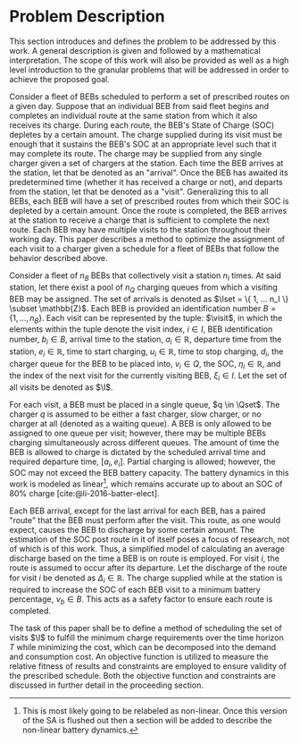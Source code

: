 * Problem Description
:PROPERTIES:
:CUSTOM_ID: sec:problem-description
:END:
This section introduces and defines the problem to be addressed by this work. A general description is given and
followed by a mathematical interpretation. The scope of this work will also be provided as well as a high level
introduction to the granular problems that will be addressed in order to achieve the proposed goal.

Consider a fleet of BEBs scheduled to perform a set of prescribed routes on a given day. Suppose that an individual BEB
from said fleet begins and completes an individual route at the same station from which it also receives its charge.
During each route, the BEB's State of Charge (SOC) depletes by a certain amount. The charge supplied during its visit
must be enough that it sustains the BEB's SOC at an appropriate level such that it may complete its route. The charge
may be supplied from any single charger given a set of chargers at the station. Each time the BEB arrives at the
station, let that be denoted as an "arrival". Once the BEB has awaited its predetermined time (whether it has received a
charge or not), and departs from the station, let that be denoted as a "visit". Generalizing this to all BEBs, each BEB
will have a set of prescribed routes from which their SOC is depleted by a certain amount. Once the route is completed,
the BEB arrives at the station to receive a charge that is sufficient to complete the next route. Each BEB may have
multiple visits to the station throughout their working day. This paper describes a method to optimize the assignment of
each visit to a charger given a schedule for a fleet of BEBs that follow the behavior described above.

Consider a fleet of $n_B$ BEBs that collectively visit a station $n_I$ times. At said station, let there exist a pool of
$n_Q$ charging queues from which a visiting BEB may be assigned. The set of arrivals is denoted as $\Iset = \{ 1, ...
n_I \} \subset \mathbb{Z}$. Each BEB is provided an identification number $B = \{ 1, ..., n_B \}$. Each visit can be represented by the
tuple: $\visit$, in which the elements within the tuple denote the visit index, $i \in I$, BEB identification number, $b_i
\in B$, arrival time to the station, $a_i \in \mathbb{R}$, departure time from the station, $e_i \in \mathbb{R}$, time to start charging, $u_i \in
\mathbb{R}$, time to stop charging, $d_i$, the charger queue for the BEB to be placed into, $v_i \in Q$, the SOC, $\eta_i \in \mathbb{R}$, and
the index of the next visit for the currently visiting BEB, $\xi_i \in I$. Let the set of all visits be denoted as $\I$.

#+begin_comment
*:DELETEME: This stuff is more relevant in a literature review :DELETEME:*

It is assumed that each visit occurs within the planning time horizon $T = \{t : t_0 \le t \le t_f \}$. The concept of
"arrivals" is derived from the PAP [cite:@qarebagh-2019-optim-sched]. The notion of a visit is useful in the sense that
it provides simple mechanism to describe the state of any arbitrary BEB at the time of arrival; however, a BEB may visit
the station multiple times. The issue arises due to model's assumption that each arrival is unique (i.e. no single BEB
arrives more than once). Therefore, a system must be put in place to track each BEB across visits.
#+end_comment

For each visit, a BEB must be placed in a single queue, $q \in \Qset$. The charger $q$ is assumed to be either a fast
charger, slow charger, or no charger at all (denoted as a waiting queue). A BEB is only allowed to be assigned to one
queue per visit; however, there may be multiple BEBs charging simultaneously across different queues. The amount of time
the BEB is allowed to charge is dictated by the scheduled arrival time and required departure time, $[a_i, e_i]$.
Partial charging is allowed; however, the SOC may not exceed the BEB battery capacity. The battery dynamics in this work
is modeled as linear[fn:1], which remains accurate up to about an SOC of 80% charge [cite:@li-2016-batter-elect].

Each BEB arrival, except for the last arrival for each BEB, has a paired "route" that the BEB must perform after the
visit. This route, as one would expect, causes the BEB to discharge by some certain amount. The estimation of the SOC
post route in it of itself poses a focus of research, not of which is of this work. Thus, a simplified model of
calculating an average discharge based on the time a BEB is on route is employed. For visit $i$, the route is assumed to
occur after its departure. Let the discharge of the route for visit $i$ be denoted as $\Delta_i \in \mathbb{R}$. The charge supplied
while at the station is required to increase the SOC of each BEB visit to a minimum battery percentage, $\nu_b \in B$. This
acts as a safety factor to ensure each route is completed.

The task of this paper shall be to define a method of scheduling the set of visits $\I$ to fulfill the minimum charge
requirements over the time horizon $T$ while minimizing the cost, which can be decomposed into the demand and
consumption cost. An objective function is utilized to measure the relative fitness of results and constraints are
employed to ensure validity of the prescribed schedule. Both the objective function and constraints are discussed in
further detail in the proceeding section.

[fn:1] This is most likely going to be relabeled as non-linear. Once this version of the SA is flushed out then a
section will be added to describe the non-linear battery dynamics.

#  LocalWords: BEBs BEB BEB's
